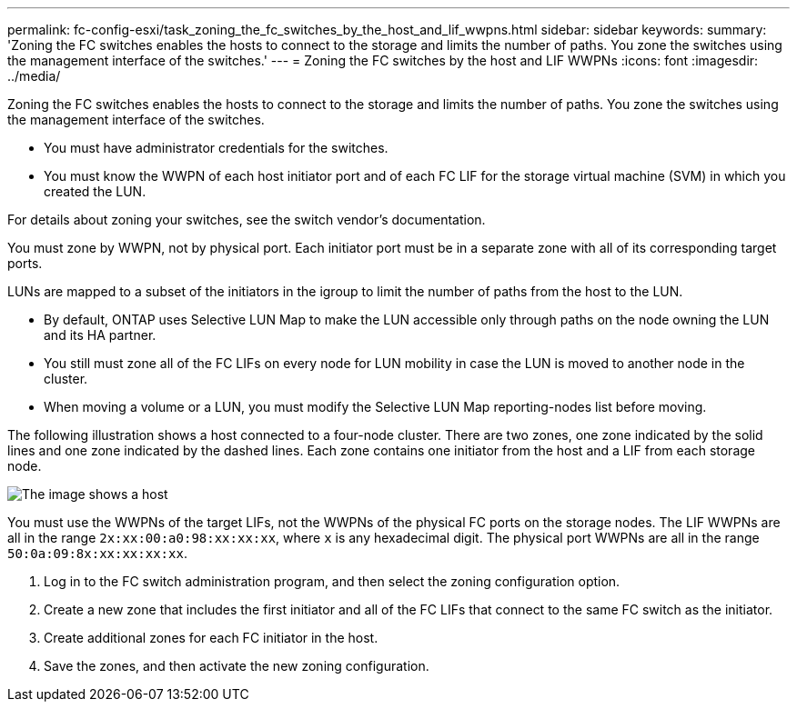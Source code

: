 ---
permalink: fc-config-esxi/task_zoning_the_fc_switches_by_the_host_and_lif_wwpns.html
sidebar: sidebar
keywords: 
summary: 'Zoning the FC switches enables the hosts to connect to the storage and limits the number of paths. You zone the switches using the management interface of the switches.'
---
= Zoning the FC switches by the host and LIF WWPNs
:icons: font
:imagesdir: ../media/

[.lead]
Zoning the FC switches enables the hosts to connect to the storage and limits the number of paths. You zone the switches using the management interface of the switches.

* You must have administrator credentials for the switches.
* You must know the WWPN of each host initiator port and of each FC LIF for the storage virtual machine (SVM) in which you created the LUN.

For details about zoning your switches, see the switch vendor's documentation.

You must zone by WWPN, not by physical port. Each initiator port must be in a separate zone with all of its corresponding target ports.

LUNs are mapped to a subset of the initiators in the igroup to limit the number of paths from the host to the LUN.

* By default, ONTAP uses Selective LUN Map to make the LUN accessible only through paths on the node owning the LUN and its HA partner.
* You still must zone all of the FC LIFs on every node for LUN mobility in case the LUN is moved to another node in the cluster.
* When moving a volume or a LUN, you must modify the Selective LUN Map reporting-nodes list before moving.

The following illustration shows a host connected to a four-node cluster. There are two zones, one zone indicated by the solid lines and one zone indicated by the dashed lines. Each zone contains one initiator from the host and a LIF from each storage node.

image::../media/scm_en_drw_dual_fabric_zoning.gif[The image shows a host, two FC switches, and four storage nodes. Lines represent the two zones.]

You must use the WWPNs of the target LIFs, not the WWPNs of the physical FC ports on the storage nodes. The LIF WWPNs are all in the range `2x:xx:00:a0:98:xx:xx:xx`, where `x` is any hexadecimal digit. The physical port WWPNs are all in the range `50:0a:09:8x:xx:xx:xx:xx`.

. Log in to the FC switch administration program, and then select the zoning configuration option.
. Create a new zone that includes the first initiator and all of the FC LIFs that connect to the same FC switch as the initiator.
. Create additional zones for each FC initiator in the host.
. Save the zones, and then activate the new zoning configuration.

